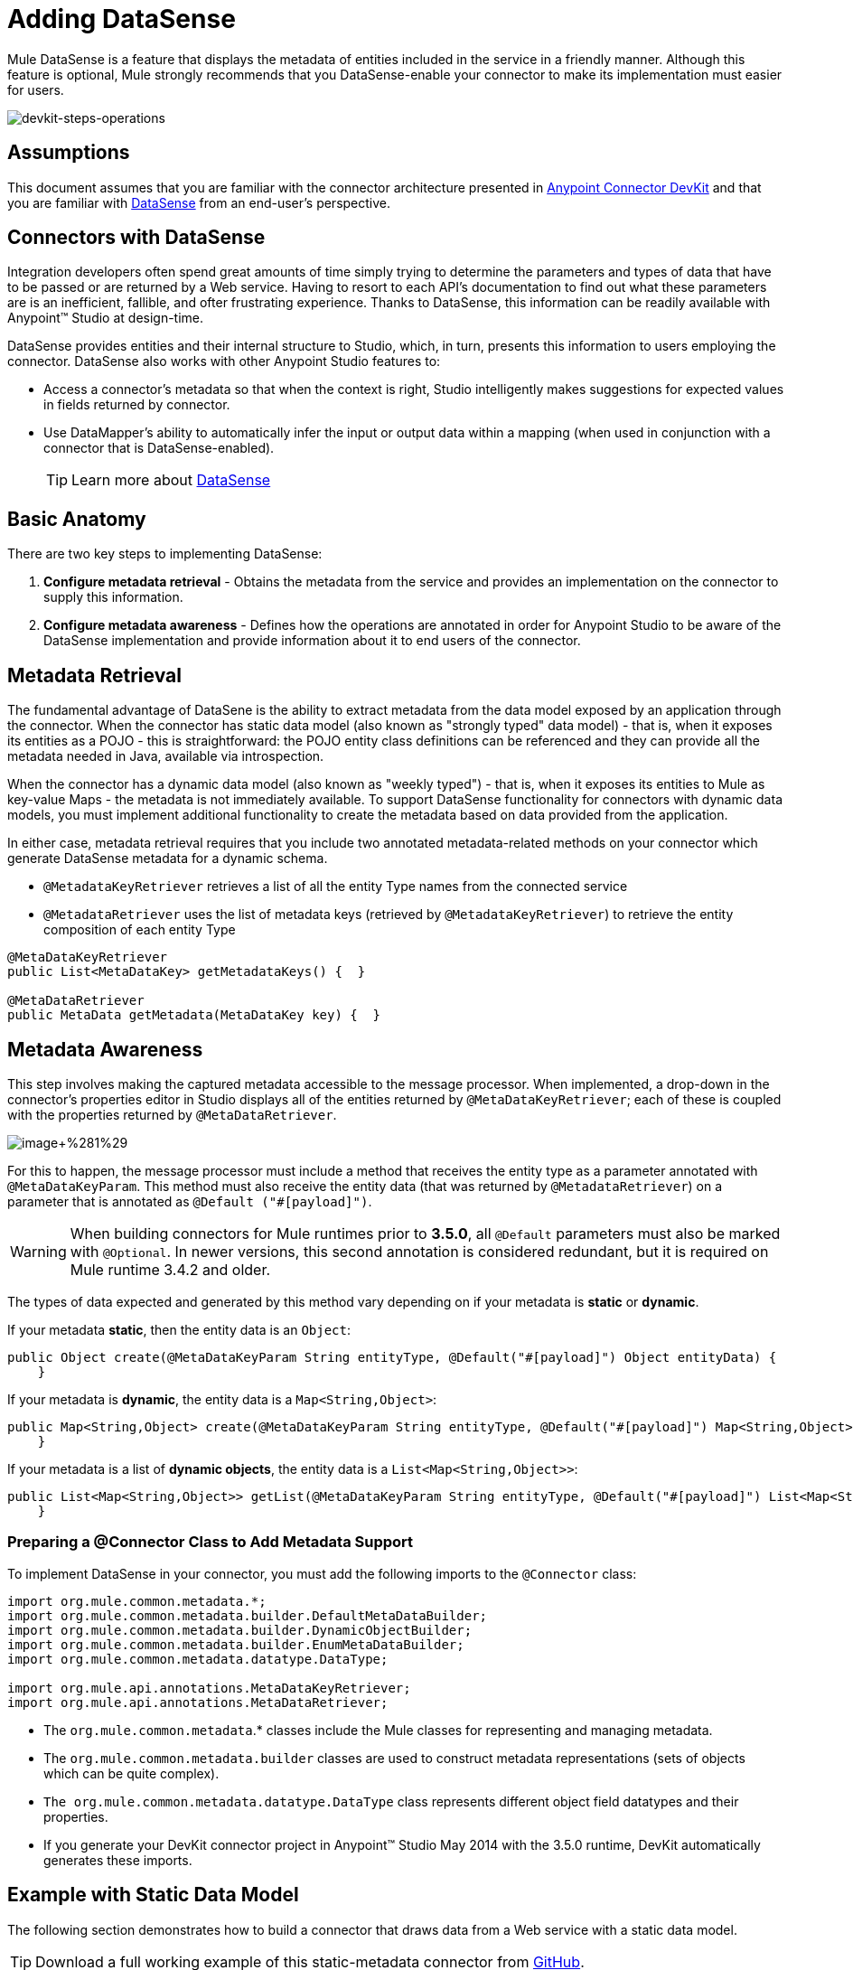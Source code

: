 = Adding DataSense

Mule DataSense is a feature that displays the metadata of entities included in the service in a friendly manner. Although this feature is optional, Mule strongly recommends that you DataSense-enable your connector to make its implementation must easier for users.

image::devkit-steps-operations.png[devkit-steps-operations]

== Assumptions

This document assumes that you are familiar with the connector architecture presented in link:/docs/display/35X/Anypoint+Connector+DevKit[Anypoint Connector DevKit] and that you are familiar with link:/docs/display/35X/DataSense[DataSense] from an end-user's perspective.

== Connectors with DataSense

Integration developers often spend great amounts of time simply trying to determine the parameters and types of data that have to be passed or are returned by a Web service. Having to resort to each API's documentation to find out what these parameters are is an inefficient, fallible, and ofter frustrating experience. Thanks to DataSense, this information can be readily available with Anypoint(TM) Studio at design-time.

DataSense provides entities and their internal structure to Studio, which, in turn, presents this information to users employing the connector. DataSense also works with other Anypoint Studio features to:

* Access a connector's metadata so that when the context is right, Studio intelligently makes suggestions for expected values in fields returned by connector.

* Use DataMapper's ability to automatically infer the input or output data within a mapping (when used in conjunction with a connector that is DataSense-enabled).
+
[TIP]
Learn more about link:/docs/display/35X/DataSense[DataSense]

== Basic Anatomy

There are two key steps to implementing DataSense:

. *Configure metadata retrieval* - Obtains the metadata from the service and provides an implementation on the connector to supply this information.

. *Configure metadata awareness* - Defines how the operations are annotated in order for Anypoint Studio to be aware of the DataSense implementation and provide information about it to end users of the connector.

== Metadata Retrieval

The fundamental advantage of DataSene is the ability to extract metadata from the data model exposed by an application through the connector. When the connector has static data model (also known as "strongly typed" data model) - that is, when it exposes its entities as a POJO - this is straightforward: the POJO entity class definitions can be referenced and they can provide all the metadata needed in Java, available via introspection.

When the connector has a dynamic data model (also known as "weekly typed") - that is, when it exposes its entities to Mule as key-value Maps - the metadata is not immediately available. To support DataSense functionality for connectors with dynamic data models, you must implement additional functionality to create the metadata based on data provided from the application.

In either case, metadata retrieval requires that you include two annotated metadata-related methods on your connector which generate DataSense metadata for a dynamic schema.

* `@MetadataKeyRetriever` retrieves a list of all the entity Type names from the connected service
* `@MetadataRetriever` uses the list of metadata keys (retrieved by `@MetadataKeyRetriever`) to retrieve the entity composition of each entity Type

[source, java, linenums]
----
@MetaDataKeyRetriever
public List<MetaDataKey> getMetadataKeys() {  }
 
@MetaDataRetriever
public MetaData getMetadata(MetaDataKey key) {  }
----

== Metadata Awareness

This step involves making the captured metadata accessible to the message processor. When implemented, a drop-down in the connector's properties editor in Studio displays all of the entities returned by `@MetaDataKeyRetriever`; each of these is coupled with the properties returned by `@MetaDataRetriever`.

image:image+%281%29.png[image+%281%29]

For this to happen, the message processor must include a method that receives the entity type as a parameter annotated with `@MetaDataKeyParam`. This method must also receive the entity data (that was returned by `@MetadataRetriever`) on a parameter that is annotated as `@Default ("#[payload]")`.

[WARNING]
When building connectors for Mule runtimes prior to *3.5.0*, all `@Default` parameters must also be marked with `@Optional`. In newer versions, this second annotation is considered redundant, but it is required on Mule runtime 3.4.2 and older.

The types of data expected and generated by this method vary depending on if your metadata is *static* or *dynamic*.

If your metadata *static*, then the entity data is an `Object`:

[source]
----
public Object create(@MetaDataKeyParam String entityType, @Default("#[payload]") Object entityData) {
    }
----

If your metadata is *dynamic*, the entity data is a `Map<String,Object>`:

[source]
----
public Map<String,Object> create(@MetaDataKeyParam String entityType, @Default("#[payload]") Map<String,Object> entityData) {
    }
----

If your metadata is a list of *dynamic objects*, the entity data is a `List<Map<String,Object>>`:

[source]
----
public List<Map<String,Object>> getList(@MetaDataKeyParam String entityType, @Default("#[payload]") List<Map<String,Object>> entityData) {
    }
----

=== Preparing a @Connector Class to Add Metadata Support

To implement DataSense in your connector, you must add the following imports to the `@Connector` class:

[source, java, linenums]
----
import org.mule.common.metadata.*;
import org.mule.common.metadata.builder.DefaultMetaDataBuilder;
import org.mule.common.metadata.builder.DynamicObjectBuilder;
import org.mule.common.metadata.builder.EnumMetaDataBuilder;
import org.mule.common.metadata.datatype.DataType;
  
import org.mule.api.annotations.MetaDataKeyRetriever;
import org.mule.api.annotations.MetaDataRetriever;
----

* The `org.mule.common.metadata`.* classes include the Mule classes for representing and managing metadata.
* The `org.mule.common.metadata.builder` classes are used to construct metadata representations (sets of objects which can be quite complex).
* `The org.mule.common.metadata.datatype.DataType` class represents different object field datatypes and their properties.
* If you generate your DevKit connector project in Anypoint™ Studio May 2014 with the 3.5.0 runtime, DevKit automatically generates these imports.

== Example with Static Data Model

The following section demonstrates how to build a connector that draws data from a Web service with a static data model.

[TIP]
Download a full working example of this static-metadata connector from https://github.com/mulesoft/example-connector/tree/basic-dynamic[GitHub].

In this example, the Web service to which the connector connects a library Web service. The Web service contains two types of elements: *books* and *authors*.

The *book* element contains the following fields:

* title
* synopsis
* author

The *author* element contains the following fields:

* firstName
* lastName

=== Metadata Retrieval

. As already stated, the first step is to obtain the metadata from the connector. As the metadata is static, you don't need to make a call the Web service to obtain it, you can just hard-code the information into the connector. Inside your connector class, add a new method annotated with `@MetaDataKeyRetriever`
+
[source, java, linenums]
----
@MetaDataKeyRetriever
    public List<MetaDataKey> getEntities() throws Exception {
        List<MetaDataKey> entities = new ArrayList<MetaDataKey>();
        entities.add(new DefaultMetaDataKey("Book_id","Book"));
        entities.add(new DefaultMetaDataKey("Author_id","Author"));
        entities.add(new DefaultMetaDataKey("BookList_id","BookList"));
        return entities;
    }
----
+
This method returns a list of the entity's names. In this case, it retrieves a list with three keys: Book, BookList, and Author.

. The next step is to implement `@MetaDataRetriever` method, which obtains a description of each of the entities returned by the previous method. The return type of this java method MUST be MetaData and it MUST receive one MetaDataKey parameter. In this example, assume that the entity classes of the service exist locally `.Book.class` and `Author.class` can then be directly referenced in your code when describing them. You can call the interface `DefaultMetadataBuilder`, provided by DevKit, to easily build a POJO.
+
[source, java, linenums]
----
@MetaDataRetriever
    public MetaData describeEntity(MetaDataKey entityKey) throws Exception {
        //Here we describe the entity depending on the entity key
        if ("Author_id".equals(entityKey.getId())) {
            MetaDataModel authorModel =  new DefaultMetaDataBuilder().createPojo(Author.class).build();
            return new DefaultMetaData(authorModel);
        }
        if ("Book_id".equals(entityKey.getId())) {
            MetaDataModel bookModel =  new DefaultMetaDataBuilder().createPojo(Book.class).build();
            return new DefaultMetaData(bookModel);
        }
        if ("BookList_id".equals(entityKey.getId())) {
            MetaDataModel bookListModel =  new DefaultMetaDataBuilder().createList().ofPojo(Book.class).build();
            return new DefaultMetaData(bookListModel);
        }
        throw new RuntimeException(String.format("This entity %s is not supported",entityKey.getId()));
   }
----
+
This method automatically describe Book, BookList, and Author with all the public fields exposed by them.
+
[WARNING]
The reason why two different operations are used - one to obtain the entities, and another obtain their description - is that describing all the entities through one single method could result in a excessive number of API calls (you probably need one API call per entity). This arrangement is ideal for retrieving metadata from an external service.

=== Metadata Awareness

So far you have implemented the describing mechanism for all of the entities in the service you aim to connect. Now you must make this information accessible to the message processors.

The method must receive the operation's type as a parameter annotated with `@MetaDataKeyParam`. The method must also receive the entity data (that was returned by `@MetaDataRetriever`) on a parameter annotated with as `@Default ("#[payload]")`.

[WARNING]
When building connectors for Mule runtimes prior to *3.5.0*, all `@Default` parameters must also be marked with `@Optional`. In newer versions, this second annotation is considered redundant, but it is required on Mule runtime 3.4.2 and older.

[source, java, linenums]
----
@Processor
    public Object create(@MetaDataKeyParam String entityType, @Default("#[payload]") Object entityData) {
        if (entityData instanceof Book) {
            return createBook((Book) entityData);
        }
        if (entityData instanceof Author) {
            return createAuthor((Author) entityData);
        }
        throw new RuntimeException("Entity not recognized");
    }
 
    private Object createAuthor(Author entityData) {
        //CODE FOR CREATING NEW AUTHOR GOES HERE
        return null;
    }
 
    private Object createBook(Book entityData) {
        //CODE FOR CREATING A NEW BOOK GOES HERE
        return null;
    }
----

The output metadata changes according to the entity type selected in Studio. This is especially useful when used in conjunction with a DataMapper transformer. Thanks to this method, all the entities returned by `@MetaDataRetriever` will then will be displayed in a drop-down in Studio.

image:image+%281%29.png[image+%281%29]

Also, the metadata about the entity can then be passed on to other Mule elements such as DataMapper.

image:image2.png[image2]

== Example with Dynamic Data Model

The following section demonstrates how to build a connector that draws data from a Web service with a dynamic data model. The most practical way to implement metadata is always dynamically. Doing things this way, if the entity's attributes in the service you connect to vary over time, your connector effortlessly adapts to the changes.

[TIP]
Download a full working example of this dynamic-metadata connector from https://github.com/mulesoft/example-connector/tree/basic-dynamic[GitHub].

In this example, as in the one above, the Web service to which the connector connects a book database. It contains two types of elements: books and authors, both contain the same fields as in the previous example.

=== Metadata Retrieval

In tis example, because you don't have access to a POJO with the type structure, you must obtain this structure from the Web service itself. Use `Map<String,Object>` to represent the dynamics entities.

[WARNING]
If you obtain the metadata dynamically through an API call, the `@Connect` method executes before the `@MetaDataKeyRetriever` method. This implies that end-users must first resolve any connection issues before gaining access to the metadata.

. Inside your connector class, add a new method annotated with `@MetaDataKeyRetriever`. (This method is no different from the one implemented with static metadata).
+
[source, java, linenums]
----
@MetaDataKeyRetriever
    public List<MetaDataKey> getEntities() throws Exception {
        List<MetaDataKey> entities = new ArrayList<MetaDataKey>();
        entities.add(new DefaultMetaDataKey("Book_id","Book"));
        entities.add(new DefaultMetaDataKey("Author_id","Author"));
        entities.add(new DefaultMetaDataKey("BookList_id","BookList"));
        return entities;
    }
----

. The next step is to implement `@MetaDataRetriever` method. This obtains a description of each of the entities returned by the previous method. As in the previous example, this method uses the interface `DefaultMetaDataBuilder`, but this time it will be called to build dynamic objects instead of POJOs.
+
[source, java, linenums]
----
@MetaDataRetriever
    public MetaData describeEntity(MetaDataKey entityKey) throws Exception {
        //Here we describe the entity depending on the entity key
        if ("Author_id".equals(entityKey.getId())) {
            MetaDataModel authorModel =  new DefaultMetaDataBuilder().createDynamicObject("Author")
                    .addSimpleField("firstName", DataType.STRING)
                    .addSimpleField("lastName", DataType.STRING)
                    .build();
            return new DefaultMetaData(authorModel);
        }
        if ("Book_id".equals(entityKey.getId())) {
            MetaDataModel bookModel =  new   DefaultMetaDataBuilder().createDynamicObject("Book")
                    .addSimpleField("title",DataType.STRING)
                    .addSimpleField("synopsis",DataType.STRING)
                    .addDynamicObjectField("author")
                    .addSimpleField("firstName",DataType.STRING)
                    .addSimpleField("lastName",DataType.STRING)
                    .endDynamicObject()
                    .build();
            return new DefaultMetaData(bookModel);
        }
        if ("BookList_id".equals(entityKey.getId())) {
            MetaDataModel bookListModel =  new DefaultMetaDataBuilder().createList().ofDynamicObject("book").build();
            return new DefaultMetaData(bookListModel);
        }
        throw new RuntimeException(String.format("This entity %s is not supported",entityKey.getId()));
    }
----

=== Metadata Awareness

Thus far, you have implemented the describing mechanism for all of the entities in the service you aim to connect. Now you must make this information accessible to the message processor.

The message processor must receive the operation's type as a parameter annotated with `@MetaDataKeyParam` (Studio displays the operations in a drop-down with all the entities returned by `@MetaDataRetreiver`). The message processor must also receive the entity data (returned by `@MetadataRetriever`) as a `Map<String,Object>` parameter, annotated as `@Default ("#[payload]")`.

[WARNING]
When building connectors for Mule runtimes prior to *3.5.0*, all `@Default` parameters must also be marked with `@Optional`. In newer versions, this second annotation is considered redundant, but it is required on mule runtime 3.4.2 and older.

[source, java, linenums]
----
@Processor
    public Object create(@MetaDataKeyParam String entityType, @Default("#[payload]") Object entityData) {
        if (entityData instanceof Book) {
            return createBook((Book) entityData);
        }
        if (entityData instanceof Author) {
            return createAuthor((Author) entityData);
        }
        throw new RuntimeException("Entity not recognized");
    }
 
    private Map<String, Object> createAuthor(Map<String, Object> entityData) {
        //CODE TO CREATE BOOK GOES HERE
        return entityData;
    }
    private Map<String, Object> createBook(Map<String, Object> entityData) {
        //CODE TO CREATE AUTHOR GOES HERE
        return entityData;
    }
----

Thanks to this method, Studio displays all the entities returned by `@MetaDataRetreiver` as items in a drop-down field.

image:image3.png[image3]

Also, the metadata about the entity can then be passed on to other Mule elements such as DataMapper

image:image4.png[image4]

== Grouping Types

To group types, DevKit uses the annotation `@MetaDataCategory` that you can apply to a new `.java` class. Within this java class, you define the whole metadata retrieving mechanism, that is the methods annotated with `@MetaDataKeyRetriever` and `@MetaDataRetriever`.

For example, suppose you wish to offer a regular message processor and, additionally, a special message processor that provides access to a secret field on the Author entity named “books” that represents the Author’s written books. You can use group types to bundle several distinct message processors into one connector, and display different groups of entities in each.

The example below displays a `@MetaDataCategory` class that contains both methods, and resides in a separate java file. In this default class, both `@MetaDataKeyRetriever` and `@MetaDataRetriever` methods are the same as in the previous example. You must establish a link between this class and your connector module; the most common way of doing this is to `@Inject` your connector class as shown below.

[source, java, linenums]
----
@MetaDataCategory
public class DefaultCategory {
 
    @Inject
    private MyConnector myconnector;
 
    @MetaDataKeyRetriever
    public List<MetaDataKey> getEntities() throws Exception {
        List<MetaDataKey> entities = new ArrayList<MetaDataKey>();
        entities.add(new DefaultMetaDataKey("Book_id","Book"));
        entities.add(new DefaultMetaDataKey("Author_id","Author"));
        entities.add(new DefaultMetaDataKey("BookList_id","BookList"));
        return entities;
    }
 
    @MetaDataRetriever
        public MetaData describeEntity(MetaDataKey entityKey) throws Exception {
        //Here we describe the entity depending on the entity key
        if ("Author_id".equals(entityKey.getId())) {
            MetaDataModel authorModel =  new DefaultMetaDataBuilder().createDynamicObject("Author")
                    .addSimpleField("firstName", DataType.STRING)
                    .addSimpleField("lastName", DataType.STRING)
                    .build();
            return new DefaultMetaData(authorModel);
        }
        if ("Book_id".equals(entityKey.getId())) {
            MetaDataModel bookModel =  new   DefaultMetaDataBuilder().createDynamicObject("Book")
                    .addSimpleField("title",DataType.STRING)
                    .addSimpleField("synopsis",DataType.STRING)
                    .addDynamicObjectField("author")
                    .addSimpleField("firstName",DataType.STRING)
                    .addSimpleField("lastName",DataType.STRING)
                    .endDynamicObject()
                    .build();
            return new DefaultMetaData(bookModel);
        }
        if ("BookList_id".equals(entityKey.getId())) {
            MetaDataModel bookListModel =  new DefaultMetaDataBuilder().createList().ofDynamicObject("book").build();
            return new DefaultMetaData(bookListModel);
        }
        throw new RuntimeException(String.format("This entity %s is not supported",entityKey.getId()));
}
----

Then, define a second group for a different message processor that can access different metadata as shown below.

[source, java, linenums]
----
@MetaDataCategory
public class AdvancedCategory {
 
    @Inject
    private MyConnector myconnector;
 
    @MetaDataKeyRetriever
    public List<MetaDataKey> getEntities() throws Exception {
        List<MetaDataKey> entities = new ArrayList<MetaDataKey>();
        entities.add(new DefaultMetaDataKey("Book_id","Book"));
        entities.add(new DefaultMetaDataKey("Author_id","Author"));
        entities.add(new DefaultMetaDataKey("BookList_id","BookList"));
        return entities;
    }
    @MetaDataRetriever
    public MetaData describeEntity(MetaDataKey entityKey) throws Exception {
 
        //Here we describe the entity depending on the entity key
        if ("Author_id".equals(entityKey.getId())) {
            MetaDataModel authorModel =  new DefaultMetaDataBuilder().createDynamicObject("Author")
                    .addSimpleField("firstName", DataType.STRING)
                    .addSimpleField("lastName", DataType.STRING)
                    .build();
            return new DefaultMetaData(authorModel);
        }
        if ("Book_id".equals(entityKey.getId())) {
            MetaDataModel bookModel =  new   DefaultMetaDataBuilder().createDynamicObject("Book")
                    .addSimpleField("title",DataType.STRING)
                    .addSimpleField("synopsis",DataType.STRING)
                    .addDynamicObjectField("author")
                    .addSimpleField("firstName",DataType.STRING)
                    .addSimpleField("lastName",DataType.STRING)
                    .endDynamicObject()
                    .build();
            return new DefaultMetaData(bookModel);
        }
        if ("BookList_id".equals(entityKey.getId())) {
            MetaDataModel bookListModel =  new DefaultMetaDataBuilder().createList().ofDynamicObject("book").build();
            return new DefaultMetaData(bookListModel);
        }
        throw new RuntimeException(String.format("This entity %s is not supported",entityKey.getId()));
    }
}
----

Finally, like these categories within your connector's message processor as shown below.

[source]
----
/**
 * Connector for integration tests
 *
 * @author Mulesoft, inc.
 */
@MetaDataScope(DefaultCategory.class)
@Connector(name = "my-connector", minMuleVersion = "3.5")
public class MyConnector {
..
 
  @MetaDataScope(AdvancedCategory.class)
    @Processor
    public Map<String,Object> advancedOperation(@MetaDataKeyParam String entityType, @Default("#[payload]") Map<String,Object> entityData) {
       //here you can use the books field in authors//
 
    }
}
----

== See Also

* *NEXT*: Learn how to link:/docs/display/35X/Developing+DevKit+Connector+Tests[add test to you Connector].
* Generate the link:/docs/display/35X/Creating+Reference+Documentation[Reference Documentation].
